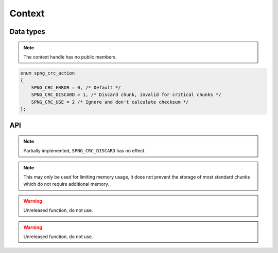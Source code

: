 .. _context:

Context
=======

Data types
----------

.. c:type:: spng_ctx

   Context handle.

.. note:: The context handle has no public members.

.. c:type:: spng_crc_action

.. code-block:: c

      enum spng_crc_action
      {
          SPNG_CRC_ERROR = 0, /* Default */
          SPNG_CRC_DISCARD = 1, /* Discard chunk, invalid for critical chunks */
          SPNG_CRC_USE = 2 /* Ignore and don't calculate checksum */
      };


API
---

.. c:function:: spng_ctx *spng_ctx_new(int flags)

    Creates a new context.

.. c:function:: spng_ctx *spng_ctx_new2(struct spng_alloc *alloc, int flags)

    Creates a new context with a custom memory allocator, ``alloc`` must be non-NULL.

.. c:function:: void spng_ctx_free(spng_ctx *ctx)

    Releases context resources.

.. c:function:: int spng_set_image_limits(spng_ctx *ctx, uint32_t width, uint32_t height)

    Set image width and height limits, these may not be larger than 2\ :sup:`31`\-1.

.. c:function:: int spng_get_image_limits(spng_ctx *ctx, uint32_t *width, uint32_t *height)

    Get image width and height limits.

    ``*width`` and ``*height`` must be non-NULL.

.. c:function:: int spng_set_crc_action(spng_ctx *ctx, int critical, int ancillary)

    Set how chunk CRC errors should be handled for critical and ancillary chunks.

.. note:: Partially implemented, ``SPNG_CRC_DISCARD`` has no effect.

.. c:function:: int spng_set_chunk_limits(spng_ctx *ctx, size_t chunk_size, size_t cache_limit)

    Set chunk size and chunk cache limits.

.. note:: This may only be used for limiting memory usage, it does not prevent
 the storage of most standard chunks which do not require additional memory.

.. warning:: Unreleased function, do not use.

.. c:function:: int spng_get_chunk_limits(spng_ctx *ctx, size_t *chunk_size, size_t *cache_limit)

    Get chunk size and chunk cache limits.

.. warning:: Unreleased function, do not use.
